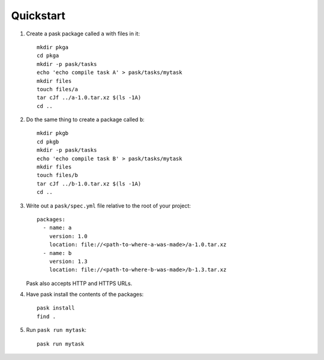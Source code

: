 Quickstart
==========

1. Create a pask package called ``a`` with files in it::

    mkdir pkga
    cd pkga
    mkdir -p pask/tasks
    echo 'echo compile task A' > pask/tasks/mytask
    mkdir files
    touch files/a
    tar cJf ../a-1.0.tar.xz $(ls -1A)
    cd ..

2. Do the same thing to create a package called ``b``::

    mkdir pkgb
    cd pkgb
    mkdir -p pask/tasks
    echo 'echo compile task B' > pask/tasks/mytask
    mkdir files
    touch files/b
    tar cJf ../b-1.0.tar.xz $(ls -1A)
    cd ..

3. Write out a ``pask/spec.yml`` file relative to the root of your project::

      packages:
        - name: a
          version: 1.0
          location: file://<path-to-where-a-was-made>/a-1.0.tar.xz
        - name: b
          version: 1.3
          location: file://<path-to-where-b-was-made>/b-1.3.tar.xz

   Pask also accepts HTTP and HTTPS URLs.

4. Have pask install the contents of the packages::

       pask install
       find .

5. Run ``pask run mytask``::

       pask run mytask

